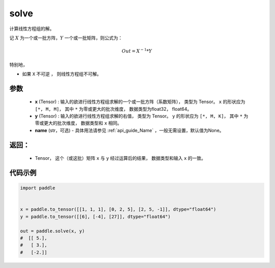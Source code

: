 .. _cn_api_tensor_solve:

solve
-------------------------------

.. py:function:: paddle.solve(x, y, name=None)


计算线性方程组的解。

记 :math:`X` 为一个或一批方阵，:math:`Y` 一个或一批矩阵，则公式为：

.. math::
    Out = X ^ {-1} * Y

特别地，

- 如果 ``X`` 不可逆 ， 则线性方程组不可解。


参数
:::::::::
    - **x** (Tensor) : 输入的欲进行线性方程组求解的一个或一批方阵（系数矩阵）， 类型为 Tensor。 ``x`` 的形状应为 ``[*, M, M]``， 其中 ``*`` 为零或更大的批次维度， 数据类型为float32， float64。
    - **y** (Tensor) : 输入的欲进行线性方程组求解的右值， 类型为 Tensor。 ``y`` 的形状应为 ``[*, M, K]``， 其中 ``*`` 为零或更大的批次维度， 数据类型和 ``x`` 相同。
    - **name** (str，可选) - 具体用法请参见 :ref:`api_guide_Name` ，一般无需设置，默认值为None。

返回：
:::::::::
    - Tensor， 这个（或这批）矩阵 ``x`` 与 ``y`` 经过运算后的结果， 数据类型和输入 ``x`` 的一致。

代码示例
::::::::::

.. code-block:: python

    import paddle
    

    x = paddle.to_tensor([[1, 1, 1], [0, 2, 5], [2, 5, -1]], dtype="float64")
    y = paddle.to_tensor([[6], [-4], [27]], dtype="float64")
    
    out = paddle.solve(x, y)
    #  [[ 5.],
    #   [ 3.],
    #   [-2.]]
    
